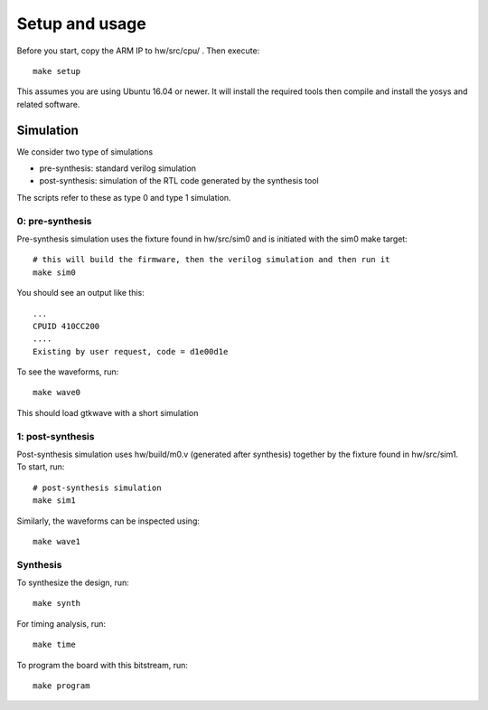 Setup and usage
===============

Before you start, copy the ARM IP to hw/src/cpu/ .
Then execute::

    make setup

This assumes you are using Ubuntu 16.04 or newer.
It will install the required tools then compile and install the yosys and related software.


Simulation
----------

We consider two type of simulations

* pre-synthesis: standard verilog simulation
* post-synthesis: simulation of the RTL code generated by the synthesis tool

The scripts refer to these as type 0 and type 1 simulation.


0: pre-synthesis
~~~~~~~~~~~~~~~~

Pre-synthesis simulation uses the fixture found in hw/src/sim0
and is initiated with the sim0 make target::


    # this will build the firmware, then the verilog simulation and then run it
    make sim0

You should see an output like this::

    ...
    CPUID 410CC200
    ....
    Existing by user request, code = d1e00d1e


To see the waveforms, run::

    make wave0


This should load gtkwave with a short simulation

.. image:: gtkwave0.png
   :align: center

1: post-synthesis
~~~~~~~~~~~~~~~~~

Post-synthesis simulation uses hw/build/m0.v (generated after synthesis)
together by the fixture found in hw/src/sim1. To start, run::

    # post-synthesis simulation
    make sim1

Similarly, the waveforms can be inspected using::

    make wave1


Synthesis
~~~~~~~~~

To synthesize the design, run::

    make synth

For timing analysis, run::

    make time

To program the board with this bitstream, run::

   make program
